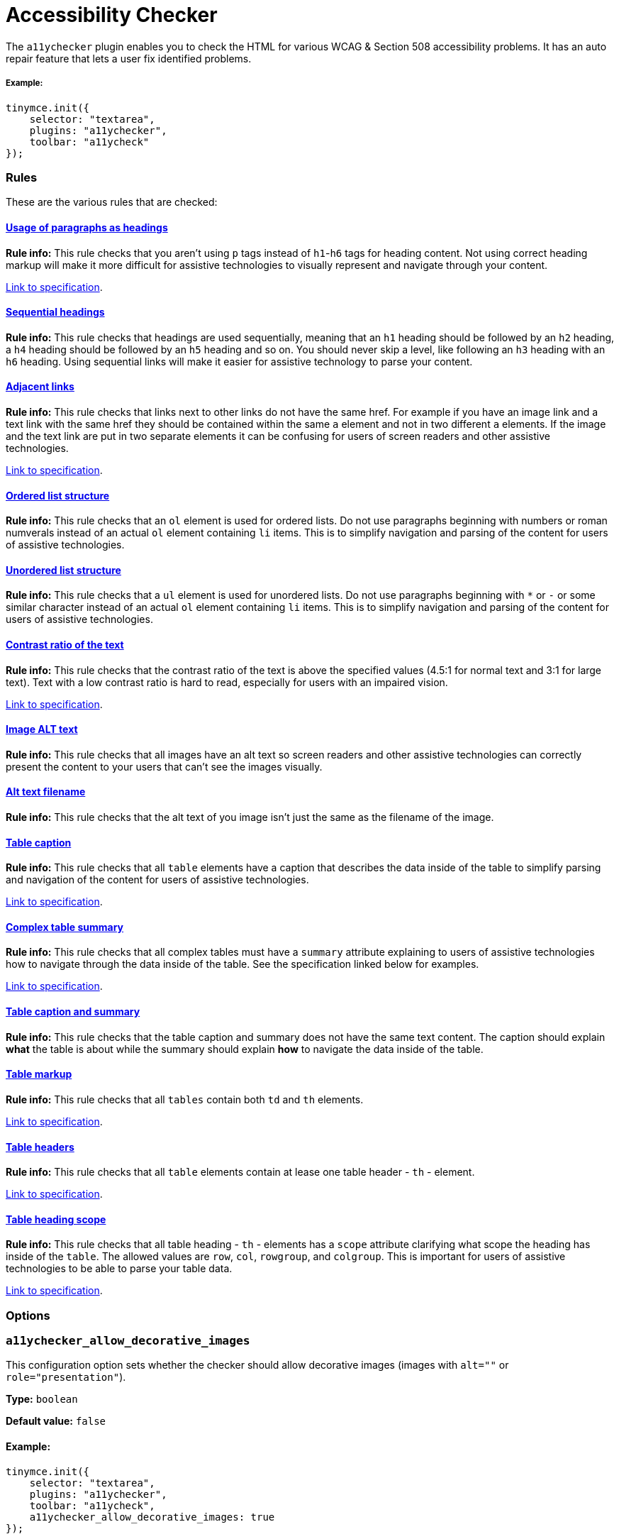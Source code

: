 :rootDir: ../
:partialsDir: {rootDir}partials/
:imagesDir: {rootDir}images/
= Accessibility Checker
:description: Checks the contents of the editor for WCAG & Section 508 accessibility problems.
:keywords: a11y accessibility WCAG
:title_nav: Accessibility Checker

The `a11ychecker` plugin enables you to check the HTML for various WCAG & Section 508 accessibility problems. It has an auto repair feature that lets a user fix identified problems.

[[example]]
===== Example:

[source,js]
----
tinymce.init({
    selector: "textarea",
    plugins: "a11ychecker",
    toolbar: "a11ycheck"
});
----

[[rules]]
=== Rules

These are the various rules that are checked:

[[D1]]
==== <<D1,Usage of paragraphs as headings>>

*Rule info:* This rule checks that you aren't using `p` tags instead of `h1`-`h6` tags for heading content. Not using correct heading markup will make it more difficult for assistive technologies to visually represent and navigate through your content.

https://www.w3.org/TR/2016/NOTE-WCAG20-TECHS-20161007/H42[Link to specification].

[[D2]]
==== <<D2,Sequential headings>>

*Rule info:* This rule checks that headings are used sequentially, meaning that an `h1` heading should be followed by an `h2` heading, a `h4` heading should be followed by an `h5` heading and so on. You should never skip a level, like following an `h3` heading with an `h6` heading. Using sequential links will make it easier for assistive technology to parse your content.

[[D3]]
==== <<D3,Adjacent links>>

*Rule info:* This rule checks that links next to other links do not have the same href. For example if you have an image link and a text link with the same href they should be contained within the same `a` element and not in two different `a` elements. If the image and the text link are put in two separate elements it can be confusing for users of screen readers and other assistive technologies.

https://www.w3.org/TR/2016/NOTE-WCAG20-TECHS-20161007/H2[Link to specification].

[[D4O]]
==== <<D4O,Ordered list structure>>

*Rule info:* This rule checks that an `ol` element is used for ordered lists. Do not use paragraphs beginning with numbers or roman numverals instead of an actual `ol` element containing `li` items. This is to simplify navigation and parsing of the content for users of assistive technologies.

[[D4U]]
==== <<D4U,Unordered list structure>>

*Rule info:* This rule checks that a `ul` element is used for unordered lists. Do not use paragraphs beginning with `*` or `-` or some similar character instead of an actual `ol` element containing `li` items. This is to simplify navigation and parsing of the content for users of assistive technologies.

[[D5]]
==== <<D5,Contrast ratio of the text>> [[D5A]][[D5B]]

*Rule info:* This rule checks that the contrast ratio of the text is above the specified values (4.5:1 for normal text and 3:1 for large text). Text with a low contrast ratio is hard to read, especially for users with an impaired vision.

https://www.w3.org/TR/UNDERSTANDING-WCAG20/visual-audio-contrast-contrast.html[Link to specification].

[[I1]]
==== <<I1,Image ALT text>>

*Rule info:* This rule checks that all images have an alt text so screen readers and other assistive technologies can correctly present the content to your users that can't see the images visually.

[[I2]]
==== <<I2,Alt text filename>>

*Rule info:* This rule checks that the alt text of you image isn't just the same as the filename of the image.

[[T1]]
==== <<T1,Table caption>>

*Rule info:* This rule checks that all `table` elements have a caption that describes the data inside of the table to simplify parsing and navigation of the content for users of assistive technologies.

https://www.w3.org/TR/2016/NOTE-WCAG20-TECHS-20161007/H39[Link to specification].

[[T2]]
==== <<T2,Complex table summary>>

*Rule info:* This rule checks that all complex tables must have a `summary` attribute explaining to users of assistive technologies how to navigate through the data inside of the table. See the specification linked below for examples.

https://www.w3.org/TR/2016/NOTE-WCAG20-TECHS-20161007/H73[Link to specification].

[[T3]]
==== <<T3,Table caption and summary>>

*Rule info:* This rule checks that the table caption and summary does not have the same text content. The caption should explain *what* the table is about while the summary should explain *how* to navigate the data inside of the table.

[[T4A]]
==== <<T4A,Table markup>>

*Rule info:* This rule checks that all `tables` contain both `td` and `th` elements.

https://www.w3.org/TR/2016/NOTE-WCAG20-TECHS-20161007/H51[Link to specification].

[[T4B]]
==== <<T4B,Table headers>>

*Rule info:* This rule checks that all `table` elements contain at lease one table header - `th` - element.

https://www.w3.org/TR/2016/NOTE-WCAG20-TECHS-20161007/F91[Link to specification].

[[T4C]]
==== <<T4C,Table heading scope>>
anchor:t4ctableheadingscope[historical anchor]

*Rule info:* This rule checks that all table heading - `th` - elements has a `scope` attribute clarifying what scope the heading has inside of the `table`. The allowed values are `row`, `col`, `rowgroup`, and `colgroup`. This is important for users of assistive technologies to be able to parse your table data.

https://www.w3.org/TR/2016/NOTE-WCAG20-TECHS-20161007/H63[Link to specification].

[[options]]
=== Options

[[a11ychecker_allow_decorative_images]]
=== `a11ychecker_allow_decorative_images`

This configuration option sets whether the checker should allow decorative images (images with `alt=""` or `role="presentation"`).

*Type:* `boolean`

*Default value:* `false`

[[example]]
==== Example:

[source,js]
----
tinymce.init({
    selector: "textarea",
    plugins: "a11ychecker",
    toolbar: "a11ycheck",
    a11ychecker_allow_decorative_images: true
});
----

[[api]]
=== API

Accessibility Checker exposes couple of methods that can be called directly.

[[toggleaudit]]
=== `toggleaudit()`

Triggers accessibility dialog with the results of the audit and options to correct the problems, if any.

[[example]]
==== Example

[source,js]
----
editor.plugins.a11ychecker.toggleaudit();
----

[[getreport]]
=== `getReport()`

Conducts accessibility audit and reports about the results without triggering the dialog. The report represents an array of issues, each of which has details about:

* *severity* - _severity of the issue, might be either - info, warning or error_
* *description* - _brief description of the issue_
* *url* - _URL of the details page at W3 dedicated specifically to the given issue_
* *element* - _DOM element having the issue_

[[example]]
===== Example

[source,js]
----
var issues = editor.plugins.a11ychecker.getReport();
----

[[downloading-accessibility-checker]]
== Downloading Accessibility Checker
anchor:downloadingaccessibilitychecker[historical anchor]

A https://www.tinymce.com/pricing/[TinyMCE Enterprise] subscription includes the ability to download and install the accessibility checker feature for the editor.

Accessibility checker is part of the demo https://www.tinymce.com/[on the main page of TinyMCE site]. For more information about the accessibility checker https://go.tinymce.com/blog/tinymce-enterprise-update-benefits-accessibility-users-brings-atmentions/[see this blog post].
